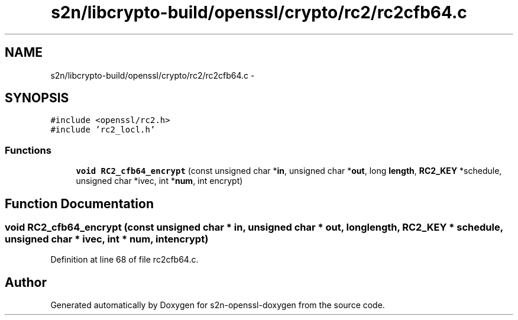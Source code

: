 .TH "s2n/libcrypto-build/openssl/crypto/rc2/rc2cfb64.c" 3 "Thu Jun 30 2016" "s2n-openssl-doxygen" \" -*- nroff -*-
.ad l
.nh
.SH NAME
s2n/libcrypto-build/openssl/crypto/rc2/rc2cfb64.c \- 
.SH SYNOPSIS
.br
.PP
\fC#include <openssl/rc2\&.h>\fP
.br
\fC#include 'rc2_locl\&.h'\fP
.br

.SS "Functions"

.in +1c
.ti -1c
.RI "\fBvoid\fP \fBRC2_cfb64_encrypt\fP (const unsigned char *\fBin\fP, unsigned char *\fBout\fP, long \fBlength\fP, \fBRC2_KEY\fP *schedule, unsigned char *ivec, int *\fBnum\fP, int encrypt)"
.br
.in -1c
.SH "Function Documentation"
.PP 
.SS "\fBvoid\fP RC2_cfb64_encrypt (const unsigned char * in, unsigned char * out, long length, \fBRC2_KEY\fP * schedule, unsigned char * ivec, int * num, int encrypt)"

.PP
Definition at line 68 of file rc2cfb64\&.c\&.
.SH "Author"
.PP 
Generated automatically by Doxygen for s2n-openssl-doxygen from the source code\&.
